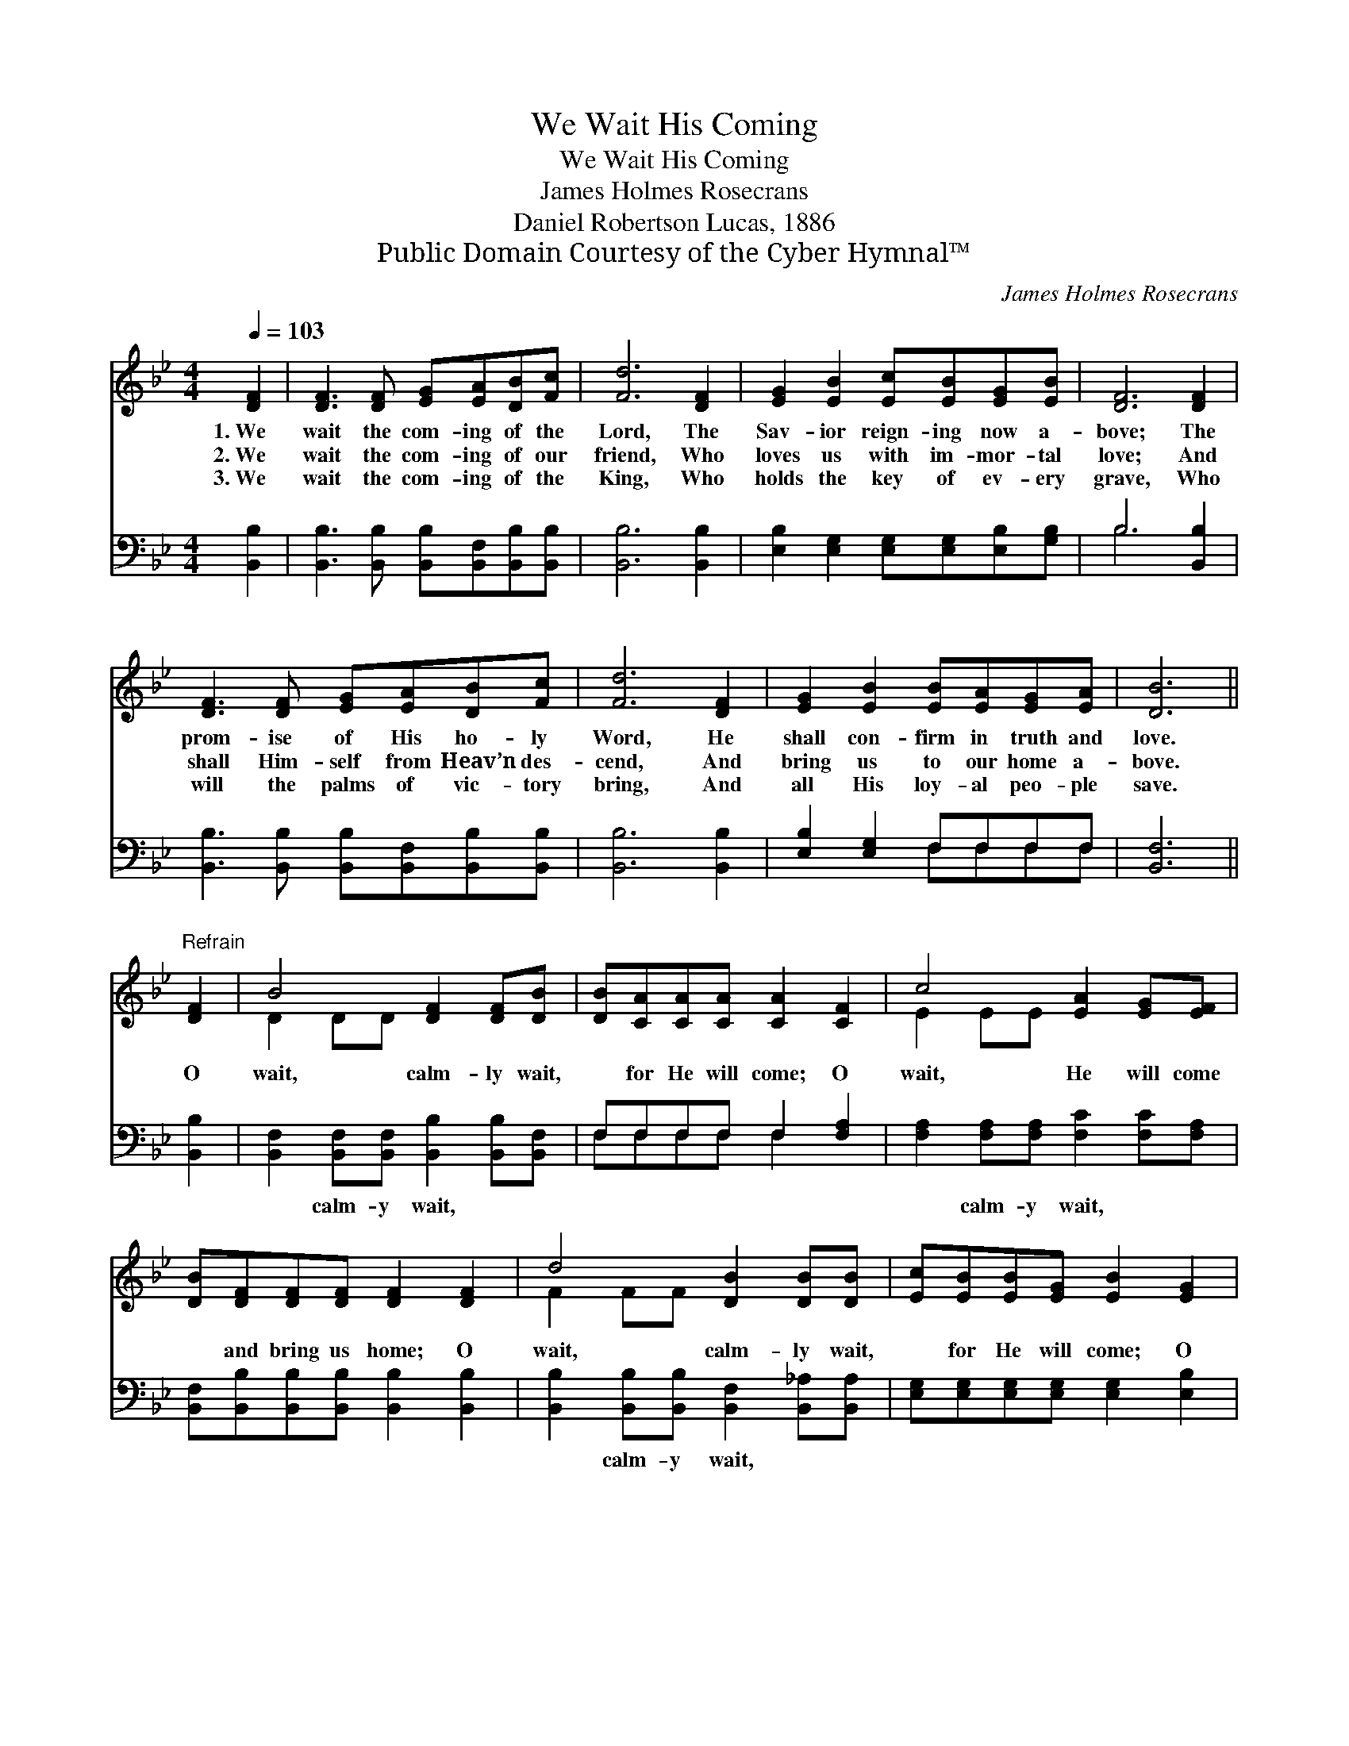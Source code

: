 X:1
T:We Wait His Coming
T:We Wait His Coming
T:James Holmes Rosecrans
T:Daniel Robertson Lucas, 1886
T:Public Domain Courtesy of the Cyber Hymnal™
C:James Holmes Rosecrans
Z:Public Domain
Z:Courtesy of the Cyber Hymnal™
%%score ( 1 2 ) ( 3 4 )
L:1/8
Q:1/4=103
M:4/4
K:Bb
V:1 treble 
V:2 treble 
V:3 bass 
V:4 bass 
V:1
 [DF]2 | [DF]3 [DF] [EG][EA][DB][Fc] | [Fd]6 [DF]2 | [EG]2 [EB]2 [Ec][EB][EG][EB] | [DF]6 [DF]2 | %5
w: 1.~We|wait the com- ing of the|Lord, The|Sav- ior reign- ing now a-|bove; The|
w: 2.~We|wait the com- ing of our|friend, Who|loves us with im- mor- tal|love; And|
w: 3.~We|wait the com- ing of the|King, Who|holds the key of ev- ery|grave, Who|
 [DF]3 [DF] [EG][EA][DB][Fc] | [Fd]6 [DF]2 | [EG]2 [EB]2 [EB][EA][EG][EA] | [DB]6 || %9
w: prom- ise of His ho- ly|Word, He|shall con- firm in truth and|love.|
w: shall Him- self from Heav’n des-|cend, And|bring us to our home a-|bove.|
w: will the palms of vic- tory|bring, And|all His loy- al peo- ple|save.|
"^Refrain" [DF]2 | B4 [DF]2 [DF][DB] | [DB][CA][CA][CA] [CA]2 [CF]2 | c4 [EA]2 [EG][EF] | %13
w: ||||
w: O|wait, calm- ly wait,|* for He will come; O|wait, He will come|
w: ||||
 [DB][DF][DF][DF] [DF]2 [DF]2 | d4 [DB]2 [DB][DB] | [Ec][EB][EB][EG] [EB]2 [EG]2 | %16
w: |||
w: * and bring us home; O|wait, calm- ly wait,|* for He will come; O|
w: |||
 [DF]2 [DF][DB] [EB][EA][EG][EA] | !fermata!B6 |] %18
w: ||
w: wait, He will come and bring us|home.|
w: ||
V:2
 x2 | x8 | x8 | x8 | x8 | x8 | x8 | x8 | x6 || x2 | D2 DD x4 | x8 | E2 EE x4 | x8 | F2 FF x4 | x8 | %16
 x8 | (D2 EE D2) |] %18
V:3
 [B,,B,]2 | [B,,B,]3 [B,,B,] [B,,B,][B,,F,][B,,B,][B,,B,] | [B,,B,]6 [B,,B,]2 | %3
w: ~|~ ~ ~ ~ ~ ~|~ ~|
 [E,B,]2 [E,G,]2 [E,G,][E,G,][E,B,][G,B,] | B,6 [B,,B,]2 | %5
w: ~ ~ ~ ~ ~ ~|~ ~|
 [B,,B,]3 [B,,B,] [B,,B,][B,,F,][B,,B,][B,,B,] | [B,,B,]6 [B,,B,]2 | [E,B,]2 [E,G,]2 F,F,F,F, | %8
w: ~ ~ ~ ~ ~ ~|~ ~|~ ~ ~ ~ ~ ~|
 [B,,F,]6 || [B,,B,]2 | [B,,F,]2 [B,,F,][B,,F,] [B,,B,]2 [B,,B,][B,,F,] | F,F,F,F, F,2 [F,A,]2 | %12
w: ~|~|~ calm- y wait, ~ ~|~ ~ ~ ~ ~ ~|
 [F,A,]2 [F,A,][F,A,] [F,C]2 [F,C][F,A,] | [B,,F,][B,,B,][B,,B,][B,,B,] [B,,B,]2 [B,,B,]2 | %14
w: ~ calm- y wait, ~ ~|~ ~ ~ ~ ~ ~|
 [B,,B,]2 [B,,B,][B,,B,] [B,,F,]2 [B,,_A,][B,,A,] | [E,G,][E,G,][E,G,][E,G,] [E,G,]2 [E,B,]2 | %16
w: ~ calm- y wait, ~ ~|~ ~ ~ ~ ~ ~|
 [F,B,]2 [F,B,]F, F,F,F,F, | [B,,F,]2 [B,,G,][B,,G,] !fermata![B,,F,]2 |] %18
w: ~ ~ ~ ~ ~ ~ ~|~ bring us home.|
V:4
 x2 | x8 | x8 | x8 | B,6 x2 | x8 | x8 | x4 F,F,F,F, | x6 || x2 | x8 | F,F,F,F, F,2 x2 | x8 | x8 | %14
 x8 | x8 | x3 F, F,F,F,F, | x6 |] %18

